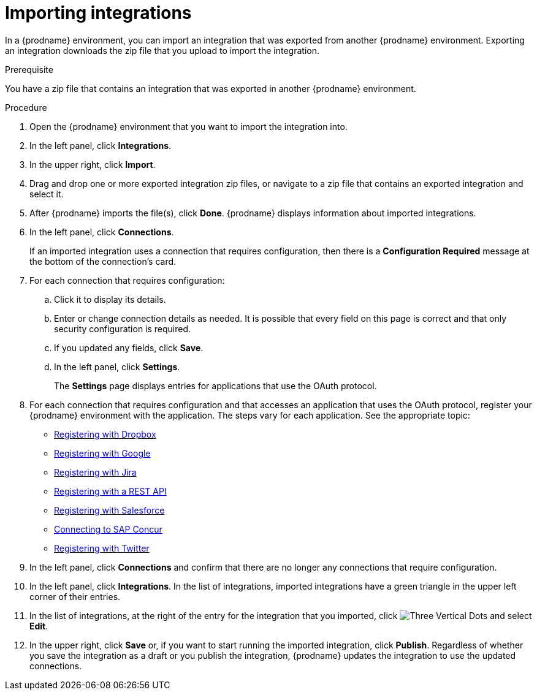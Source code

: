 // This module is included in the following assemblies:
// as_copying-integrations-to-other-environments.adoc

[id='importing-integrations_{context}']
= Importing integrations

In a {prodname} environment, you can import an integration that was
exported from another {prodname} environment. 
Exporting an integration downloads the zip file that you upload
to import the integration.

.Prerequisite
You have a zip file that contains an integration that was exported in another
{prodname} environment. 

.Procedure
. Open the {prodname} environment that you want to import the integration into.
. In the left panel, click *Integrations*.
. In the upper right, click *Import*.
. Drag and drop one or more exported integration zip files,
or navigate to a zip file that contains an exported integration and select it.
. After {prodname} imports the file(s), click *Done*. {prodname} displays
information about imported integrations.
. In the left panel, click *Connections*.
+
If an imported integration uses a connection that requires configuration,
then there is a *Configuration Required* message at the bottom of the
connection's card.

. For each connection that requires configuration:

.. Click it to display its details.
.. Enter or change connection details as needed. It is possible that every
field on this page is correct and that only security configuration is required.
.. If you updated any fields, click *Save*.
.. In the left panel, click *Settings*.
+
The *Settings* page displays entries for applications that use the OAuth
protocol. 

. For each connection that requires configuration and that accesses an
application that uses the OAuth protocol, register your {prodname}
environment with the application. The steps vary for each application.
See the appropriate topic:

* link:{LinkFuseOnlineConnectorGuide}#register-with-dropbox_dropbox[Registering with Dropbox]
* link:{LinkFuseOnlineConnectorGuide}#register-with-google_google[Registering with Google]
* link:{LinkFuseOnlineConnectorGuide}#register-with-jira[Registering with Jira]
* link:{LinkFuseOnlineConnectorGuide}#register-with-rest-api_rest[Registering with a REST API]
* link:{LinkFuseOnlineConnectorGuide}#register-with-salesforce_salesforce[Registering with Salesforce]
* link:{LinkFuseOnlineConnectorGuide}#connecting-to-concur_connectors[Connecting to SAP Concur]
* link:{LinkFuseOnlineConnectorGuide}#register-with-twitter_twitter[Registering with Twitter]

. In the left panel, click *Connections* and confirm that there are no
longer any connections that require configuration.
. In the left panel, click *Integrations*. In the list of integrations, 
imported integrations have a 
green triangle in the upper left corner of their entries. 
. In the list of integrations, at the right of the entry for the
integration that you imported, click 
image:shared/images/ThreeVerticalDotsKebab.png[Three Vertical Dots] and
select *Edit*. 
. In the upper right, click *Save* or, if you want to start
running the imported integration, click *Publish*. Regardless of whether
you save the integration as a draft or you publish the integration, 
{prodname} updates the integration to use the updated connections. 
